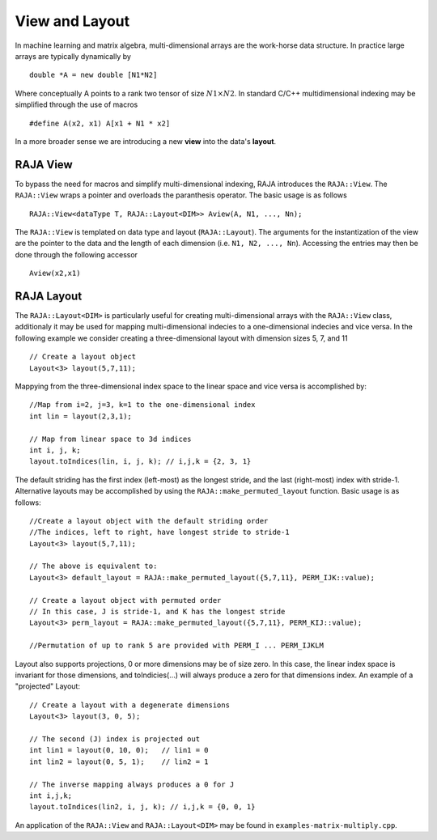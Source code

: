 .. ##
.. ## Copyright (c) 2016-17, Lawrence Livermore National Security, LLC.
.. ##
.. ## Produced at the Lawrence Livermore National Laboratory
.. ##
.. ## LLNL-CODE-689114
.. ##
.. ## All rights reserved.
.. ##
.. ## This file is part of RAJA.
.. ##
.. ## For details about use and distribution, please read RAJA/LICENSE.
.. ##

.. _view-label:

===============
View and Layout
===============

In machine learning and matrix algebra, multi-dimensional arrays are the work-horse data structure.
In practice large arrays are typically dynamically by ::

   double *A = new double [N1*N2]

Where conceptually A points to a rank two tensor of size :math:`N1 \times N2`. In standard C/C++
multidimensional indexing may be simplified through the use of macros ::

   #define A(x2, x1) A[x1 + N1 * x2]

In a more broader sense we are introducing a new **view** into the data's **layout**.

---------
RAJA View
---------
To bypass the need for macros and simplify multi-dimensional indexing, RAJA introduces the ``RAJA::View``. 
The ``RAJA::View`` wraps a pointer and overloads the paranthesis operator. The basic usage is as follows ::

   RAJA::View<dataType T, RAJA::Layout<DIM>> Aview(A, N1, ..., Nn);

The ``RAJA::View`` is templated on data type and layout (``RAJA::Layout``). The arguments for the instantization
of the view are the pointer to the data and the length of each dimension (i.e. ``N1, N2, ..., Nn``). 
Accessing the entries may then be done through the following accessor ::

   Aview(x2,x1)

-----------
RAJA Layout
-----------

The ``RAJA::Layout<DIM>`` is particularly useful for creating multi-dimensional arrays with the ``RAJA::View`` class, additionaly
it may be used for mapping multi-dimensional indecies to a one-dimensional indecies and vice versa. In the following example we consider 
creating a three-dimensional layout with dimension sizes 5, 7, and 11 :: 

   // Create a layout object
   Layout<3> layout(5,7,11);

Mappying from the three-dimensional index space to the linear space and vice versa is accomplished by:: 

   //Map from i=2, j=3, k=1 to the one-dimensional index
   int lin = layout(2,3,1); 

   // Map from linear space to 3d indices
   int i, j, k;
   layout.toIndices(lin, i, j, k); // i,j,k = {2, 3, 1}


The default striding has the first index (left-most) as the longest stride,
and the last (right-most) index with stride-1. Alternative layouts may be 
accomplished by using the ``RAJA::make_permuted_layout`` function. Basic usage
is as follows::

   //Create a layout object with the default striding order
   //The indices, left to right, have longest stride to stride-1
   Layout<3> layout(5,7,11);

   // The above is equivalent to:
   Layout<3> default_layout = RAJA::make_permuted_layout({5,7,11}, PERM_IJK::value);
      
   // Create a layout object with permuted order
   // In this case, J is stride-1, and K has the longest stride
   Layout<3> perm_layout = RAJA::make_permuted_layout({5,7,11}, PERM_KIJ::value);
 
   //Permutation of up to rank 5 are provided with PERM_I ... PERM_IJKLM



Layout also supports projections, 0 or more dimensions may be of size zero.
In this case, the linear index space is invariant for those dimensions,
and toIndicies(...) will always produce a zero for that dimensions index.
An example of a "projected" Layout::
   
   // Create a layout with a degenerate dimensions
   Layout<3> layout(3, 0, 5);
 
   // The second (J) index is projected out
   int lin1 = layout(0, 10, 0);   // lin1 = 0
   int lin2 = layout(0, 5, 1);    // lin2 = 1

   // The inverse mapping always produces a 0 for J
   int i,j,k;
   layout.toIndices(lin2, i, j, k); // i,j,k = {0, 0, 1}


An application of the ``RAJA::View`` and ``RAJA::Layout<DIM>`` may be found in ``examples-matrix-multiply.cpp``.



